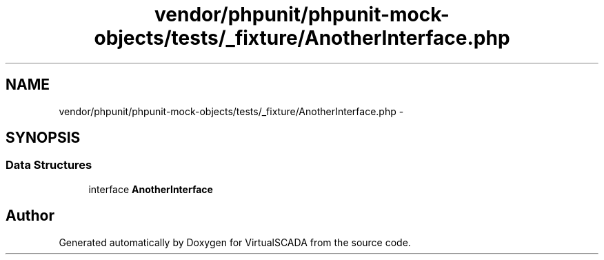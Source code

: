 .TH "vendor/phpunit/phpunit-mock-objects/tests/_fixture/AnotherInterface.php" 3 "Tue Apr 14 2015" "Version 1.0" "VirtualSCADA" \" -*- nroff -*-
.ad l
.nh
.SH NAME
vendor/phpunit/phpunit-mock-objects/tests/_fixture/AnotherInterface.php \- 
.SH SYNOPSIS
.br
.PP
.SS "Data Structures"

.in +1c
.ti -1c
.RI "interface \fBAnotherInterface\fP"
.br
.in -1c
.SH "Author"
.PP 
Generated automatically by Doxygen for VirtualSCADA from the source code\&.

